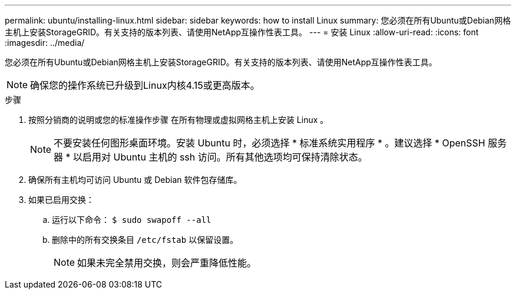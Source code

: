 ---
permalink: ubuntu/installing-linux.html 
sidebar: sidebar 
keywords: how to install Linux 
summary: 您必须在所有Ubuntu或Debian网格主机上安装StorageGRID。有关支持的版本列表、请使用NetApp互操作性表工具。 
---
= 安装 Linux
:allow-uri-read: 
:icons: font
:imagesdir: ../media/


[role="lead"]
您必须在所有Ubuntu或Debian网格主机上安装StorageGRID。有关支持的版本列表、请使用NetApp互操作性表工具。


NOTE: 确保您的操作系统已升级到Linux内核4.15或更高版本。

.步骤
. 按照分销商的说明或您的标准操作步骤 在所有物理或虚拟网格主机上安装 Linux 。
+

NOTE: 不要安装任何图形桌面环境。安装 Ubuntu 时，必须选择 * 标准系统实用程序 * 。建议选择 * OpenSSH 服务器 * 以启用对 Ubuntu 主机的 ssh 访问。所有其他选项均可保持清除状态。

. 确保所有主机均可访问 Ubuntu 或 Debian 软件包存储库。
. 如果已启用交换：
+
.. 运行以下命令： `$ sudo swapoff --all`
.. 删除中的所有交换条目 `/etc/fstab` 以保留设置。
+

NOTE: 如果未完全禁用交换，则会严重降低性能。




